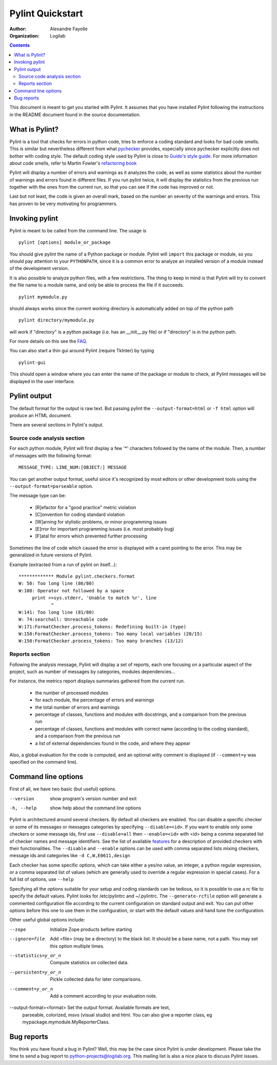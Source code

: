 =================
Pylint Quickstart
=================

:Author: Alexandre Fayolle
:Organization: Logilab

.. contents::


This document is meant to get you started with Pylint. It assumes that
you have installed Pylint following the instructions in the README
document found in the source documentation.


What is Pylint?
---------------

Pylint is a tool that checks for errors in python code, tries to
enforce a coding standard and looks for bad code smells. This is
similar but nevertheless different from what pychecker_ provides,
especially since pychecker explicitly does not bother with coding
style. The default coding style used by Pylint is close to
`Guido's style guide`_. For more information about code smells, refer
to Martin Fowler's `refactoring book`_

Pylint will display a number of errors and warnings as it analyzes the
code, as well as some statistics about the number of warnings and
errors found in different files. If you run pylint twice, it will
display the statistics from the previous run together with the ones
from the current run, so that you can see if the code has improved or
not.

Last but not least, the code is given an overall mark, based on the
number an severity of the warnings and errors. This has proven to
be very motivating for programmers.


Invoking pylint
---------------

Pylint is meant to be called from the command line. The usage is ::

   pylint [options] module_or_package

You should give pylint the name of a Python package or module. Pylint
will ``import`` this package or module, so you should pay attention to
your ``PYTHONPATH``, since it is a common error to analyze an
installed version of a module instead of the development version.

It is also possible to analyze python files, with a few
restrictions. The thing to keep in mind is that Pylint will try to
convert the file name to a module name, and only be able to process
the file if it succeeds.  ::

  pylint mymodule.py

should always works since the current working
directory is automatically added on top  of the python path ::

  pylint directory/mymodule.py

will work if "directory" is a python package (i.e. has an __init__.py
file) or if "directory" is in the python path.

For more details on this see the FAQ_.

You can also start a thin gui around Pylint (require TkInter) by
typing ::

  pylint-gui

This should open a window where you can enter the name of the package
or module to check, at Pylint messages will be displayed in the user
interface.


Pylint output
-------------

The default format for the output is raw text. But passing pylint the
``--output-format=html`` or ``-f html`` option will produce an HTML document.

There are several sections in Pylint's output.

Source code analysis section
''''''''''''''''''''''''''''

For each python module,
Pylint will first display a few '*' characters followed by the name
of the module. Then, a number of messages with the following
format: ::

  MESSAGE_TYPE: LINE_NUM:[OBJECT:] MESSAGE

You can get another output format, useful since it's recognized by
most editors or other development tools using the ``--output-format=parseable``
option.

The message type can be:

  * [R]efactor for a "good practice" metric violation
  * [C]onvention for coding standard violation
  * [W]arning for stylistic problems, or minor programming issues
  * [E]rror for important programming issues (i.e. most probably bug)
  * [F]atal for errors which prevented further processing

Sometimes the line of code which caused the error is displayed with
a caret pointing to the error. This may be generalized in future
versions of Pylint.

Example (extracted from a run of pylint on itself...):

::

  ************* Module pylint.checkers.format
  W: 50: Too long line (86/80)
  W:108: Operator not followed by a space
       print >>sys.stderr, 'Unable to match %r', line
              ^
  W:141: Too long line (81/80)
  W: 74:searchall: Unreachable code
  W:171:FormatChecker.process_tokens: Redefining built-in (type)
  W:150:FormatChecker.process_tokens: Too many local variables (20/15)
  W:150:FormatChecker.process_tokens: Too many branches (13/12)


Reports section
'''''''''''''''

Following the analysis message, Pylint will display a set of reports,
each one focusing on a particular aspect of the project, such as number
of messages by categories, modules dependencies...

For instance, the metrics report displays summaries gathered from the
current run.

  * the number of processed modules
  * for each module, the percentage of errors and warnings
  * the total number of errors and warnings
  * percentage of classes, functions and modules with docstrings, and
    a comparison from the previous run
  * percentage of classes, functions and modules with correct name
    (according to the coding standard), and a comparison from the
    previous run
  * a list of external dependencies found in the code, and where they appear

Also, a global evaluation for the code is computed, and an
optional witty comment is displayed (if ``--comment=y`` was
specified on the command line).


Command line options
--------------------

First of all, we have two basic (but useful) options.

--version             show program's version number and exit
-h, --help            show help about the command line options

Pylint is architectured around several checkers. By default all
checkers are enabled. You can disable a specific checker or some of its
messages or messages categories by specifying
``--disable=<id>``. If you want to enable only some checkers or some
message ids, first use ``--disable=all`` then
``--enable=<id>`` with <id> being a comma separated list of checker
names and message identifiers. See the list of available features_ for a
description of provided checkers with their functionalities.
The ``--disable`` and ``--enable`` options can be used with comma separated lists
mixing checkers, message ids and categories like ``-d C,W,E0611,design``

Each checker has some specific options, which can take either a yes/no
value, an integer, a python regular expression, or a comma separated
list of values (which are generally used to override a regular
expression in special cases). For a full list of options, use ``--help``

Specifying all the options suitable for your setup and coding
standards can be tedious, so it is possible to use a rc file to
specify the default values. Pylint looks for /etc/pylintrc and
~/.pylintrc. The ``--generate-rcfile`` option will generate a
commented configuration file according to the current configuration on
standard output and exit. You can put other options before this one to
use them in the configuration, or start with the default values and
hand tune the configuration.

Other useful global options include:

--zope                   Initialize Zope products before starting
--ignore=file            Add <file> (may be a directory) to the black
                         list. It should be a base name, not a path.
                         You may set this option multiple times.
--statistics=y_or_n      Compute statistics on collected data.
--persistent=y_or_n      Pickle collected data for later comparisons.
--comment=y_or_n         Add a comment according to your evaluation note.
--output-format=<format> Set the output format. Available formats are text,
                         parseable, colorized, msvs (visual studio) and html.
                         You can also give a reporter class, eg mypackage.mymodule.MyReporterClass.

Bug reports
-----------

You think you have found a bug in Pylint? Well, this may be the case
since Pylint is under development. Please take the time to send a bug
report to python-projects@logilab.org. This mailing list is also a
nice place to discuss Pylint issues.


.. _pychecker: http://pychecker.sf.net
.. _features: features.html
.. _FAQ: FAQ.html
.. _`Guido's style guide`: http://www.python.org/doc/essays/styleguide.html
.. _`refactoring book`: http://www.refactoring.com/
